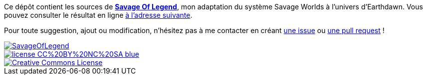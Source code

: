 Ce dépôt contient les sources de https://wiztigers.github.io/SavageOfLegend[*Savage Of Legend*], mon adaptation du système Savage Worlds à l'univers d'Earthdawn.
Vous pouvez consulter le résultat en ligne https://wiztigers.github.io/SavageOfLegend[à l'adresse suivante].

Pour toute suggestion, ajout ou modification, n'hésitez pas à me contacter en créant https://github.com/wiztigers/SavageOfLegend/issues/new[une issue] ou https://github.com/wiztigers/SavageOfLegend/compare[une pull request] !

image::https://travis-ci.org/wiztigers/SavageOfLegend.svg?branch=master[link=https://travis-ci.org/wiztigers/SavageOfLegend]
image::https://img.shields.io/badge/license-CC%20BY%20NC%20SA-blue.svg[link=https://creativecommons.org/licenses/by-nc-sa/4.0/]
image::https://i.creativecommons.org/l/by-nc-sa/4.0/88x31.png[Creative Commons License, link="http://creativecommons.org/licenses/by-nc-sa/4.0/"]
